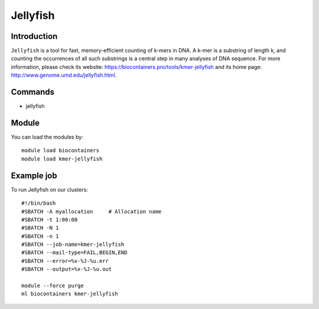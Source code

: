 .. _backbone-label:

Jellyfish
==============================

Introduction
~~~~~~~~
``Jellyfish`` is a tool for fast, memory-efficient counting of k-mers in DNA. A k-mer is a substring of length k, and counting the occurrences of all such substrings is a central step in many analyses of DNA sequence. For more information, please check its website: https://biocontainers.pro/tools/kmer-jellyfish and its home page: http://www.genome.umd.edu/jellyfish.html.

Commands
~~~~~~~
- jellyfish

Module
~~~~~~~~
You can load the modules by::
    
    module load biocontainers
    module load kmer-jellyfish

Example job
~~~~~
To run Jellyfish on our clusters::

    #!/bin/bash
    #SBATCH -A myallocation     # Allocation name 
    #SBATCH -t 1:00:00
    #SBATCH -N 1
    #SBATCH -n 1
    #SBATCH --job-name=kmer-jellyfish
    #SBATCH --mail-type=FAIL,BEGIN,END
    #SBATCH --error=%x-%J-%u.err
    #SBATCH --output=%x-%J-%u.out

    module --force purge
    ml biocontainers kmer-jellyfish
